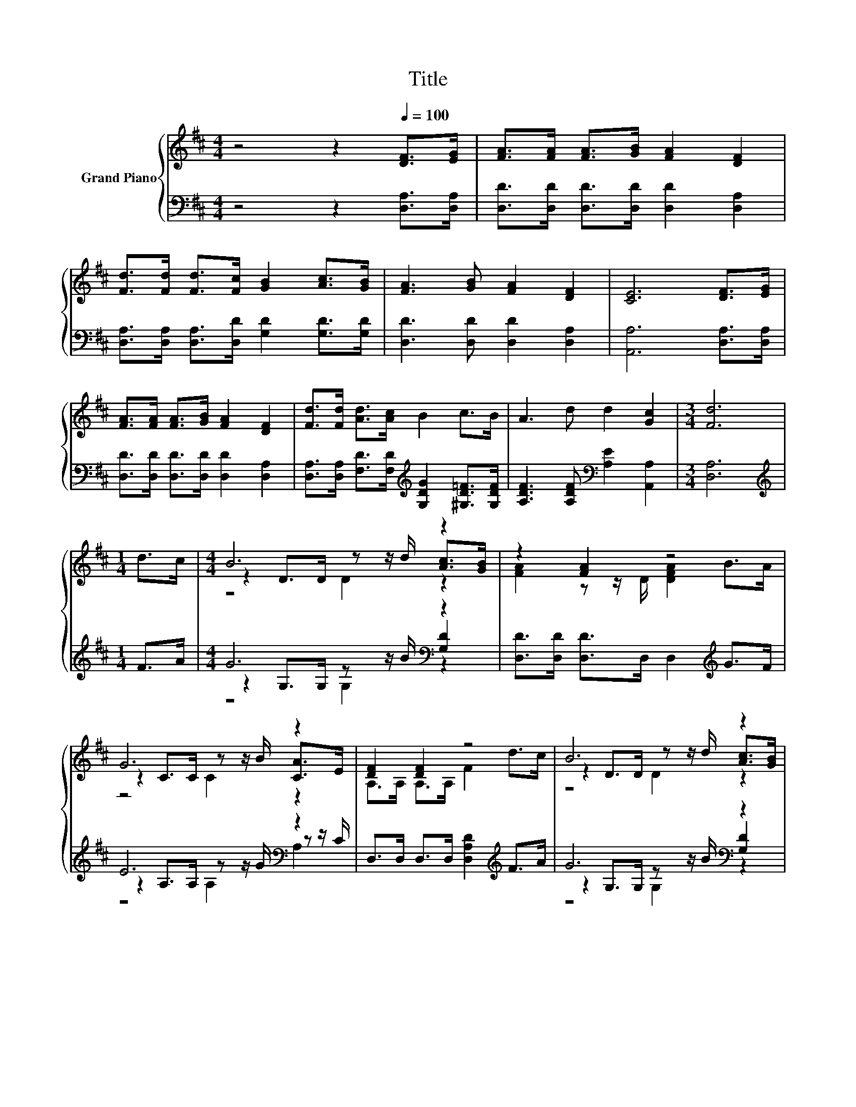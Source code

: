 X:1
T:Title
%%score { ( 1 3 4 ) | ( 2 5 6 ) }
L:1/8
M:4/4
K:D
V:1 treble nm="Grand Piano"
V:3 treble 
V:4 treble 
V:2 bass 
V:5 bass 
V:6 bass 
V:1
 z4 z2[Q:1/4=100] [DF]>[EG] | [FA]>[FA] [FA]>[GB] [FA]2 [DF]2 | %2
 [Fd]>[Fd] [Fd]>[Fc] [GB]2 [Ac]>[GB] | [FA]3 [GB] [FA]2 [DF]2 | [CE]6 [DF]>[EG] | %5
 [FA]>[FA] [FA]>[GB] [FA]2 [DF]2 | [Fd]>[Fd] [Ad]>[Ac] B2 c>B | A3 d d2 [Gc]2 |[M:3/4] [Fd]6 | %9
[M:1/4] d>c |[M:4/4] B6 z2 | z2 [FA]2 z4 | G6 z2 | [DF]2 [DF]2 z4 | B6 z2 | %15
 [FA]2 z z/ D/ [DFA]2 d>d | e6 z2 |[M:3/4] d6 |] %18
V:2
 z4 z2 [D,A,]>[D,A,] | [D,D]>[D,D] [D,D]>[D,D] [D,D]2 [D,A,]2 | %2
 [D,A,]>[D,A,] [D,A,]>[D,D] [G,D]2 [G,D]>[G,D] | [D,D]3 [D,D] [D,D]2 [D,A,]2 | %4
 [A,,A,]6 [D,A,]>[D,A,] | [D,D]>[D,D] [D,D]>[D,D] [D,D]2 [D,A,]2 | %6
 [D,A,]>[D,A,] [F,D]>[F,D][K:treble] [G,DG]2 [^G,D=F]>[G,DF] | %7
 [A,DF]3 [A,DF][K:bass] [A,E]2 [A,,A,]2 |[M:3/4] [D,A,]6 |[M:1/4][K:treble] F>A | %10
[M:4/4] G6[K:bass] z2 | [D,D]>[D,D] [D,D]>D, D,2[K:treble] G>F | E6[K:bass] z2 | %13
 D,>D, D,>D, [D,A,D]2[K:treble] F>A | G6[K:bass] z2 | [D,D]>[D,D] [D,D]>D, D,2[K:treble] F>F | %16
 G6 z2 |[M:3/4][K:bass] D,->[D,-=C] [D,-B,][D,-^A,] [D,=A,]2 |] %18
V:3
 x8 | x8 | x8 | x8 | x8 | x8 | x8 | x8 |[M:3/4] x6 |[M:1/4] x2 |[M:4/4] z2 D>D z z/ d/ [Ac]>[GB] | %11
 [FA]2 z z/ D/ [DFA]2 B>A | z2 C>C z z/ B/ [CA]>E | A,>A, A,>A, F2 d>c | z2 D>D z z/ d/ [Ac]>[GB] | %15
 z2 [FA]2 z4 | z2 B,>B, B,>e c>A |[M:3/4] F>A ^G=G F2 |] %18
V:4
 x8 | x8 | x8 | x8 | x8 | x8 | x8 | x8 |[M:3/4] x6 |[M:1/4] x2 |[M:4/4] z4 D2 z2 | x8 | z4 C2 z2 | %13
 x8 | z4 D2 z2 | x8 | x8 |[M:3/4] x6 |] %18
V:5
 x8 | x8 | x8 | x8 | x8 | x8 | x4[K:treble] x4 | x4[K:bass] x4 |[M:3/4] x6 |[M:1/4][K:treble] x2 | %10
[M:4/4] z2 G,>G, z z/ B/[K:bass] [G,D]2 | x6[K:treble] x2 | z2 A,>A, z z/ G/[K:bass] z z/ C/ | %13
 x6[K:treble] x2 | z2 G,>G, z z/ B/[K:bass] [G,D]2 | x6[K:treble] x2 | %16
 z2 G,>G, G,>[G,EG] [A,EG]>[A,CG] |[M:3/4][K:bass] A,2 z2 z2 |] %18
V:6
 x8 | x8 | x8 | x8 | x8 | x8 | x4[K:treble] x4 | x4[K:bass] x4 |[M:3/4] x6 |[M:1/4][K:treble] x2 | %10
[M:4/4] z4 G,2[K:bass] z2 | x6[K:treble] x2 | z4 A,2[K:bass] A,2 | x6[K:treble] x2 | %14
 z4 G,2[K:bass] z2 | x6[K:treble] x2 | x8 |[M:3/4][K:bass] x6 |] %18

